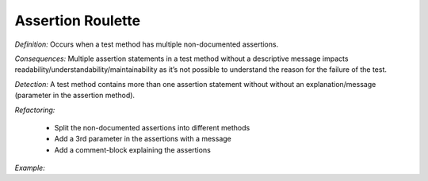 Assertion Roulette
=====================

*Definition:* Occurs when a test method has multiple non-documented assertions. 

*Consequences:* Multiple assertion statements in a test method without a descriptive message impacts readability/understandability/maintainability 
as it’s not possible to understand the reason for the failure of the test.

*Detection:* A test method contains more than one assertion statement without without an explanation/message (parameter in the assertion method).

*Refactoring:*

  * Split the non-documented assertions into different methods
  * Add a 3rd parameter in the assertions with a message
  * Add a comment-block explaining the assertions
  
*Example:*

